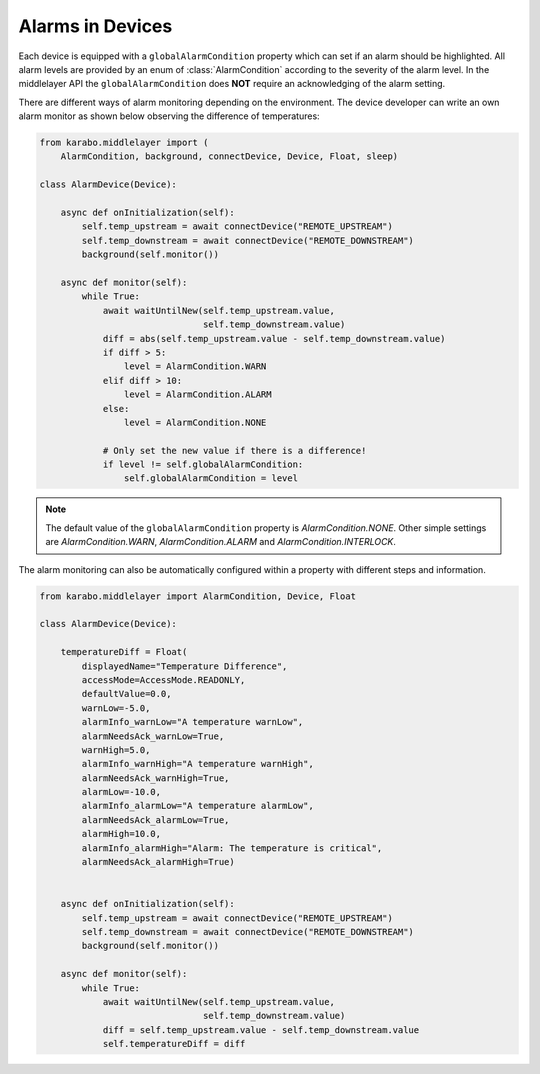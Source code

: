 .. _alarms

Alarms in Devices
=================

Each device is equipped with a ``globalAlarmCondition`` property which can
set if an alarm should be highlighted. All alarm levels are provided by
an enum of :class:`AlarmCondition` according to the severity of the alarm level.
In the middlelayer API the ``globalAlarmCondition`` does **NOT** require an
acknowledging of the alarm setting.

There are different ways of alarm monitoring depending on the environment. The
device developer can write an own alarm monitor as shown below observing the
difference of temperatures:

.. code-block:: Python

    from karabo.middlelayer import (
        AlarmCondition, background, connectDevice, Device, Float, sleep)

    class AlarmDevice(Device):

        async def onInitialization(self):
            self.temp_upstream = await connectDevice("REMOTE_UPSTREAM")
            self.temp_downstream = await connectDevice("REMOTE_DOWNSTREAM")
            background(self.monitor())

        async def monitor(self):
            while True:
                await waitUntilNew(self.temp_upstream.value,
                                   self.temp_downstream.value)
                diff = abs(self.temp_upstream.value - self.temp_downstream.value)
                if diff > 5:
                    level = AlarmCondition.WARN
                elif diff > 10:
                    level = AlarmCondition.ALARM
                else:
                    level = AlarmCondition.NONE

                # Only set the new value if there is a difference!
                if level != self.globalAlarmCondition:
                    self.globalAlarmCondition = level

.. note::

    The default value of the ``globalAlarmCondition`` property is `AlarmCondition.NONE`.
    Other simple settings are `AlarmCondition.WARN`, `AlarmCondition.ALARM` and
    `AlarmCondition.INTERLOCK`.

The alarm monitoring can also be automatically configured within a property with
different steps and information.


.. code-block:: Python

    from karabo.middlelayer import AlarmCondition, Device, Float

    class AlarmDevice(Device):

        temperatureDiff = Float(
            displayedName="Temperature Difference",
            accessMode=AccessMode.READONLY,
            defaultValue=0.0,
            warnLow=-5.0,
            alarmInfo_warnLow="A temperature warnLow",
            alarmNeedsAck_warnLow=True,
            warnHigh=5.0,
            alarmInfo_warnHigh="A temperature warnHigh",
            alarmNeedsAck_warnHigh=True,
            alarmLow=-10.0,
            alarmInfo_alarmLow="A temperature alarmLow",
            alarmNeedsAck_alarmLow=True,
            alarmHigh=10.0,
            alarmInfo_alarmHigh="Alarm: The temperature is critical",
            alarmNeedsAck_alarmHigh=True)


        async def onInitialization(self):
            self.temp_upstream = await connectDevice("REMOTE_UPSTREAM")
            self.temp_downstream = await connectDevice("REMOTE_DOWNSTREAM")
            background(self.monitor())

        async def monitor(self):
            while True:
                await waitUntilNew(self.temp_upstream.value,
                                   self.temp_downstream.value)
                diff = self.temp_upstream.value - self.temp_downstream.value
                self.temperatureDiff = diff


